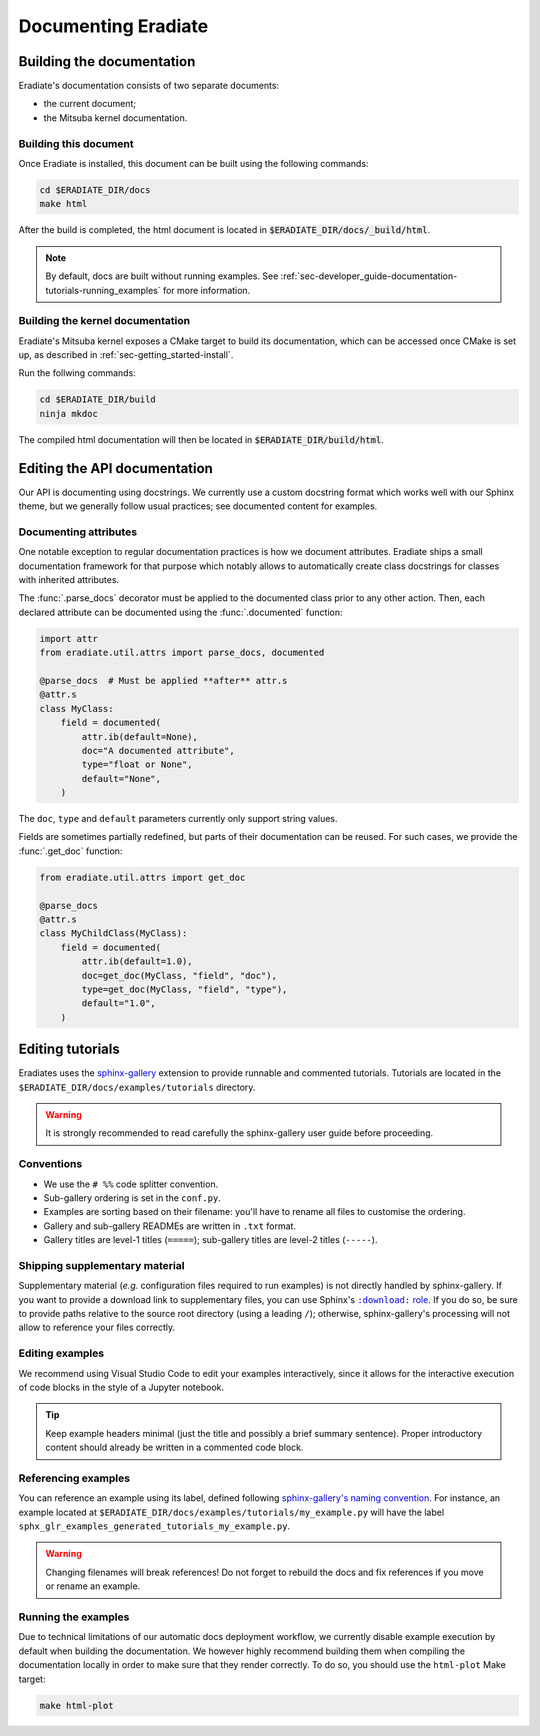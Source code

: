 .. _sec-developer_guide-documentation:

Documenting Eradiate
====================

Building the documentation
--------------------------

Eradiate's documentation consists of two separate documents:

- the current document;
- the Mitsuba kernel documentation.

Building this document
^^^^^^^^^^^^^^^^^^^^^^

Once Eradiate is installed, this document can be built using the following
commands:

.. code-block:: bash

    cd $ERADIATE_DIR/docs
    make html

After the build is completed, the html document is located in
:code:`$ERADIATE_DIR/docs/_build/html`.

.. note:: By default, docs are built without running examples.
   See :ref:`sec-developer_guide-documentation-tutorials-running_examples` for
   more information.

Building the kernel documentation
^^^^^^^^^^^^^^^^^^^^^^^^^^^^^^^^^

Eradiate's Mitsuba kernel exposes a CMake target to build its documentation,
which can be accessed once CMake is set up, as described in
:ref:`sec-getting_started-install`.

Run the follwing commands:

.. code-block:: bash

    cd $ERADIATE_DIR/build
    ninja mkdoc

The compiled html documentation will then be located in :code:`$ERADIATE_DIR/build/html`.

Editing the API documentation
-----------------------------

Our API is documenting using docstrings. We currently use a custom docstring
format which works well with our Sphinx theme, but we generally follow usual
practices; see documented content for examples.

Documenting attributes
^^^^^^^^^^^^^^^^^^^^^^

One notable exception to regular documentation practices is how we document
attributes. Eradiate ships a small documentation framework for that purpose
which notably allows to automatically create class docstrings for classes with
inherited attributes.

The :func:`.parse_docs` decorator must be applied to the documented class  prior
to any other action. Then, each declared attribute can be documented using the
:func:`.documented` function:

.. code:: python

   import attr
   from eradiate.util.attrs import parse_docs, documented

   @parse_docs  # Must be applied **after** attr.s
   @attr.s
   class MyClass:
       field = documented(
           attr.ib(default=None),
           doc="A documented attribute",
           type="float or None",
           default="None",
       )

The ``doc``, ``type`` and ``default`` parameters currently only support string
values.

Fields are sometimes partially redefined, but parts of their documentation can
be reused. For such cases, we provide the :func:`.get_doc` function:

.. code:: python

   from eradiate.util.attrs import get_doc

   @parse_docs
   @attr.s
   class MyChildClass(MyClass):
       field = documented(
           attr.ib(default=1.0),
           doc=get_doc(MyClass, "field", "doc"),
           type=get_doc(MyClass, "field", "type"),
           default="1.0",
       )

Editing tutorials
-----------------

Eradiates uses the `sphinx-gallery <https://sphinx-gallery.github.io/>`_
extension to provide runnable and commented tutorials. Tutorials are located
in the ``$ERADIATE_DIR/docs/examples/tutorials`` directory.

.. warning:: It is strongly recommended to read carefully the sphinx-gallery
   user guide before proceeding.

Conventions
^^^^^^^^^^^

* We use the ``# %%`` code splitter convention.
* Sub-gallery ordering is set in the ``conf.py``.
* Examples are sorting based on their filename: you'll have to rename all files
  to customise the ordering.
* Gallery and sub-gallery READMEs are written in ``.txt`` format.
* Gallery titles are level-1 titles (``=====``); sub-gallery titles are level-2
  titles (``-----``).

Shipping supplementary material
^^^^^^^^^^^^^^^^^^^^^^^^^^^^^^^

Supplementary material (*e.g.* configuration files required to run examples) is
not directly handled by sphinx-gallery. If you want to provide a download link
to supplementary files, you can use Sphinx's |download role|_. If you do so, be
sure to provide paths relative to the source root directory (using a leading
``/``); otherwise, sphinx-gallery's processing will not allow to reference your
files correctly.

.. |download role| replace:: ``:download:`` role
.. _download role: https://www.sphinx-doc.org/en/master/usage/restructuredtext/roles.html#role-download

Editing examples
^^^^^^^^^^^^^^^^

We recommend using Visual Studio Code to edit your examples interactively, since
it allows for the interactive execution of code blocks in the style of a
Jupyter notebook.

.. tip:: Keep example headers minimal (just the title and possibly a brief
   summary sentence). Proper introductory content should already be written in
   a commented code block.

Referencing examples
^^^^^^^^^^^^^^^^^^^^

You can reference an example using its label, defined following
`sphinx-gallery's naming convention <https://sphinx-gallery.github.io/stable/advanced.html#know-your-gallery-files>`_.
For instance, an example located at
``$ERADIATE_DIR/docs/examples/tutorials/my_example.py`` will have the label
``sphx_glr_examples_generated_tutorials_my_example.py``.

.. warning:: Changing filenames will break references! Do not forget to
   rebuild the docs and fix references if you move or rename an example.

.. _sec-developer_guide-documentation-tutorials-running_examples:

Running the examples
^^^^^^^^^^^^^^^^^^^^

Due to technical limitations of our automatic docs deployment workflow, we
currently disable example execution by default when building the documentation.
We however highly recommend building them when compiling the documentation
locally in order to make sure that they render correctly. To do so, you should
use the ``html-plot`` Make target:

.. code:: bash

   make html-plot

.. seealso:: `Rerunning stale examples <https://sphinx-gallery.github.io/stable/configuration.html#rerunning-stale-examples>`_
